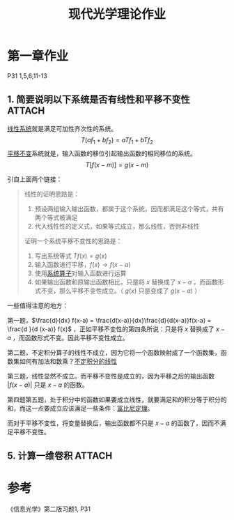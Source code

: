 #+title: 现代光学理论作业
#+roam_tags: 
#+roam_alias: 

* 第一章作业
P31 1,5,6,11-13
** 1. 简要说明以下系统是否有线性和平移不变性 :ATTACH:
:PROPERTIES:
:ID:       451f3cfa-efb1-4198-8671-5d7f8f027440
:END:
[[attachment:_20210408_004855screenshot.png]]

[[file:20210407143456-线性系统.org][线性系统]]就是满足可加性齐次性的系统。
\[T(af_1+bf_2) = aTf_1 + bTf_2\] 
[[file:20210407170529-时间平移不变系统.org][平移不变]]系统就是，输入函数的移位引起输出函数的相同移位的系统。
\[T[ f(x-m) ] = g(x-m)\] 

引自上面两个链接：
#+begin_quote
线性的证明思路是：
1. 预设两组输入输出函数，都属于这个系统，因而都满足这个等式，共有两个等式被满足
2. 代入线性性的定义式，如果等式成立，那么线性，否则非线性

证明一个系统平移不变性的思路是：
1. 写出系统等式 \(Tf(x) = g(x)\) 
2. 输入函数进行平移，\(f(x) \to f(x-a)\)
3. 使用[[file:20210407143456-线性系统.org][系统算子]]对输入函数进行运算
4. 如果输出函数和原输出函数相比，只是将 \(x\) 替换成了 \(x-a\) ，而函数形式不变，那么平移不变性成立。（ \(g(x)\) 只是变成了 \(g(x-a)\) ）
#+end_quote
   
一些值得注意的地方：

第一题，\(\frac{d}{dx} f(x-a) = \frac{d(x-a)}{dx}\frac{d}{d(x-a)}f(x-a) = \frac{d }{d (x-a)} f(x)\) ，正如平移不变性的第四条所说：只是将 \(x\) 替换成了 \(x-a\) ，而函数形式不变。因此平移不变性成立。

第二题，不定积分算子的线性不成立，因为它将一个函数映射成了一个函数集，函数集如何有加法和数乘？[[file:20210408165259-不定积分的线性.org][不定积分的线性]]

第三题，线性显然不成立。而平移不变性是成立的，因为平移之后的输出函数 \(|f(x-a)|\) 只是 \(x-a\) 的函数。

第四题第五题，处于积分中的函数如果要成立线性，就要满足和的积分等于积分的和，而这一点要成立应该满足一些条件：[[file:20210411231314-积分与求和何时可以互换_富比尼_tonelli定理.org][富比尼定理]]。

而对于平移不变性，将变量替换后，输出函数都不只是 \(x-a\) 的函数了，因而不满足平移不变性。

** 5. 计算一维卷积 :ATTACH:
:PROPERTIES:
:ID:       5f6f1708-f32f-4032-a3c5-394c84001eee
:END:
#+attr_html: :width 550px
[[attachment:_20210412_005631screenshot.png]]

* 参考
《信息光学》第二版习题1, P31
